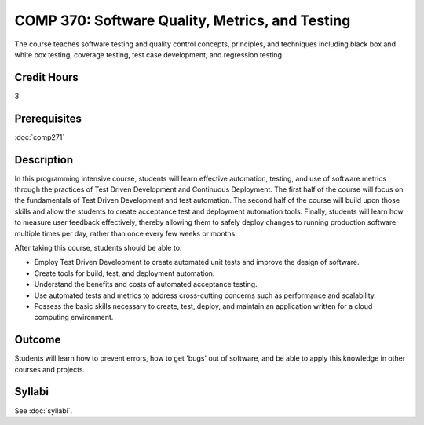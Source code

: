 .. index:: software quality metrics and testing

COMP 370: Software Quality, Metrics, and Testing
================================================

The course teaches software testing and quality control concepts, principles, and techniques including black box and white box testing, coverage testing, test case development, and regression testing. 

Credit Hours
-----------------------

3

Prerequisites
------------------------------

:doc:`comp271`

Description
--------------------

In this programming intensive course, students will learn effective
automation, testing, and use of software metrics through the practices
of Test Driven Development and Continuous Deployment. The first half of
the course will focus on the fundamentals of Test Driven Development and
test automation. The second half of the course will build upon those
skills and allow the students to create acceptance test and deployment
automation tools. Finally, students will learn how to measure user
feedback effectively, thereby allowing them to safely deploy changes to
running production software multiple times per day, rather than once
every few weeks or months.

After taking this course, students should be able to:

-  Employ Test Driven Development to create automated unit tests and
   improve the design of software.
-  Create tools for build, test, and deployment automation.
-  Understand the benefits and costs of automated acceptance testing.
-  Use automated tests and metrics to address cross-cutting concerns
   such as performance and scalability.
-  Possess the basic skills necessary to create, test, deploy, and
   maintain an application written for a cloud computing environment.

Outcome
----------

Students will learn how to prevent errors, how to get 'bugs' out of software, and be able to apply this knowledge in other courses and projects.

Syllabi
--------------------

See :doc:`syllabi`.
